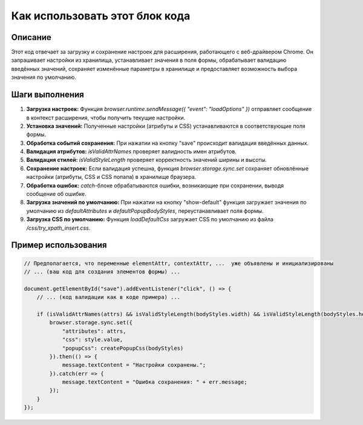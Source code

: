 Как использовать этот блок кода
=========================================================================================

Описание
-------------------------
Этот код отвечает за загрузку и сохранение настроек для расширения, работающего с веб-драйвером Chrome. Он запрашивает настройки из хранилища, устанавливает значения в поля формы, обрабатывает валидацию введённых значений, сохраняет изменённые параметры в хранилище и предоставляет возможность выбора значения по умолчанию.

Шаги выполнения
-------------------------
1. **Загрузка настроек:** Функция `browser.runtime.sendMessage({ "event": "loadOptions" })` отправляет сообщение в контекст расширения, чтобы получить текущие настройки.
2. **Установка значений:** Полученные настройки (атрибуты и CSS) устанавливаются в соответствующие поля формы.
3. **Обработка событий сохранения:** При нажатии на кнопку "save" происходит валидация введённых данных.
4. **Валидация атрибутов:** `isValidAttrNames` проверяет валидность имен атрибутов.
5. **Валидация стилей:** `isValidStyleLength` проверяет корректность значений ширины и высоты.
6. **Сохранение настроек:** Если валидация успешна, функция `browser.storage.sync.set` сохраняет обновлённые настройки (атрибуты, CSS и CSS попапа) в хранилище браузера.
7. **Обработка ошибок:** `catch`-блоке обрабатываются ошибки, возникающие при сохранении, выводя сообщение об ошибке.
8. **Загрузка значений по умолчанию:**  При нажатии на кнопку "show-default" функция загружает значения по умолчанию из `defaultAttributes` и `defaultPopupBodyStyles`, переустанавливает поля формы.
9. **Загрузка CSS по умолчанию:** Функция `loadDefaultCss` загружает CSS по умолчанию из файла `/css/try_xpath_insert.css`.


Пример использования
-------------------------
.. code-block:: javascript
    
    // Предполагается, что переменные elementAttr, contextAttr, ...  уже объявлены и инициализированы
    // ... (ваш код для создания элементов формы) ...
    
    document.getElementById("save").addEventListener("click", () => {
        // ... (код валидации как в коде примера) ...
        
        if (isValidAttrNames(attrs) && isValidStyleLength(bodyStyles.width) && isValidStyleLength(bodyStyles.height)) {
            browser.storage.sync.set({
                "attributes": attrs,
                "css": style.value,
                "popupCss": createPopupCss(bodyStyles)
            }).then(() => {
                message.textContent = "Настройки сохранены.";
            }).catch(err => {
                message.textContent = "Ошибка сохранения: " + err.message;
            });
        }
    });